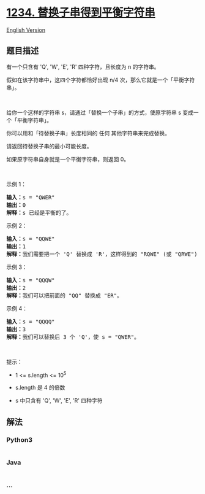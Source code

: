 * [[https://leetcode-cn.com/problems/replace-the-substring-for-balanced-string][1234.
替换子串得到平衡字符串]]
  :PROPERTIES:
  :CUSTOM_ID: 替换子串得到平衡字符串
  :END:
[[./solution/1200-1299/1234.Replace the Substring for Balanced String/README_EN.org][English
Version]]

** 题目描述
   :PROPERTIES:
   :CUSTOM_ID: 题目描述
   :END:

#+begin_html
  <!-- 这里写题目描述 -->
#+end_html

#+begin_html
  <p>
#+end_html

有一个只含有 'Q', 'W', 'E', 'R' 四种字符，且长度为 n 的字符串。

#+begin_html
  </p>
#+end_html

#+begin_html
  <p>
#+end_html

假如在该字符串中，这四个字符都恰好出现 n/4 次，那么它就是一个「平衡字符串」。

#+begin_html
  </p>
#+end_html

#+begin_html
  <p>
#+end_html

 

#+begin_html
  </p>
#+end_html

#+begin_html
  <p>
#+end_html

给你一个这样的字符串 s，请通过「替换一个子串」的方式，使原字符串 s
变成一个「平衡字符串」。

#+begin_html
  </p>
#+end_html

#+begin_html
  <p>
#+end_html

你可以用和「待替换子串」长度相同的 任何 其他字符串来完成替换。

#+begin_html
  </p>
#+end_html

#+begin_html
  <p>
#+end_html

请返回待替换子串的最小可能长度。

#+begin_html
  </p>
#+end_html

#+begin_html
  <p>
#+end_html

如果原字符串自身就是一个平衡字符串，则返回 0。

#+begin_html
  </p>
#+end_html

#+begin_html
  <p>
#+end_html

 

#+begin_html
  </p>
#+end_html

#+begin_html
  <p>
#+end_html

示例 1：

#+begin_html
  </p>
#+end_html

#+begin_html
  <pre><strong>输入：</strong>s = &quot;QWER&quot;
  <strong>输出：</strong>0
  <strong>解释：</strong>s 已经是平衡的了。</pre>
#+end_html

#+begin_html
  <p>
#+end_html

示例 2：

#+begin_html
  </p>
#+end_html

#+begin_html
  <pre><strong>输入：</strong>s = &quot;QQWE&quot;
  <strong>输出：</strong>1
  <strong>解释：</strong>我们需要把一个 &#39;Q&#39; 替换成 &#39;R&#39;，这样得到的 &quot;RQWE&quot; (或 &quot;QRWE&quot;) 是平衡的。
  </pre>
#+end_html

#+begin_html
  <p>
#+end_html

示例 3：

#+begin_html
  </p>
#+end_html

#+begin_html
  <pre><strong>输入：</strong>s = &quot;QQQW&quot;
  <strong>输出：</strong>2
  <strong>解释：</strong>我们可以把前面的 &quot;QQ&quot; 替换成 &quot;ER&quot;。 
  </pre>
#+end_html

#+begin_html
  <p>
#+end_html

示例 4：

#+begin_html
  </p>
#+end_html

#+begin_html
  <pre><strong>输入：</strong>s = &quot;QQQQ&quot;
  <strong>输出：</strong>3
  <strong>解释：</strong>我们可以替换后 3 个 &#39;Q&#39;，使 s = &quot;QWER&quot;。
  </pre>
#+end_html

#+begin_html
  <p>
#+end_html

 

#+begin_html
  </p>
#+end_html

#+begin_html
  <p>
#+end_html

提示：

#+begin_html
  </p>
#+end_html

#+begin_html
  <ul>
#+end_html

#+begin_html
  <li>
#+end_html

1 <= s.length <= 10^5

#+begin_html
  </li>
#+end_html

#+begin_html
  <li>
#+end_html

s.length 是 4 的倍数

#+begin_html
  </li>
#+end_html

#+begin_html
  <li>
#+end_html

s 中只含有 'Q', 'W', 'E', 'R' 四种字符

#+begin_html
  </li>
#+end_html

#+begin_html
  </ul>
#+end_html

** 解法
   :PROPERTIES:
   :CUSTOM_ID: 解法
   :END:

#+begin_html
  <!-- 这里可写通用的实现逻辑 -->
#+end_html

#+begin_html
  <!-- tabs:start -->
#+end_html

*** *Python3*
    :PROPERTIES:
    :CUSTOM_ID: python3
    :END:

#+begin_html
  <!-- 这里可写当前语言的特殊实现逻辑 -->
#+end_html

#+begin_src python
#+end_src

*** *Java*
    :PROPERTIES:
    :CUSTOM_ID: java
    :END:

#+begin_html
  <!-- 这里可写当前语言的特殊实现逻辑 -->
#+end_html

#+begin_src java
#+end_src

*** *...*
    :PROPERTIES:
    :CUSTOM_ID: section
    :END:
#+begin_example
#+end_example

#+begin_html
  <!-- tabs:end -->
#+end_html
